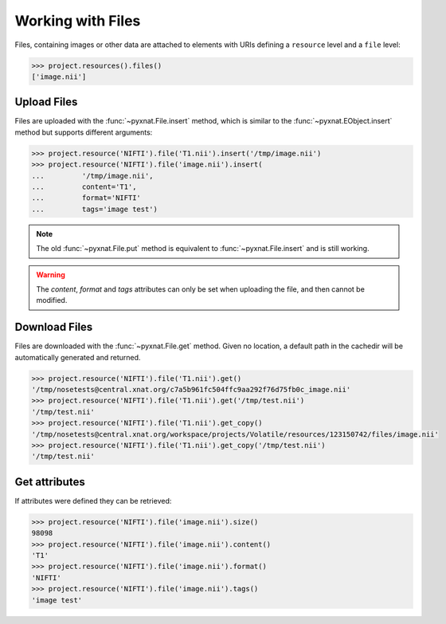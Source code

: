 Working with Files
------------------

Files, containing images or other data are attached to elements with URIs
defining a ``resource`` level and a ``file`` level:

.. code-block:: python

    >>> project.resources().files()
    ['image.nii']

Upload Files
~~~~~~~~~~~~

Files are uploaded with the :func:`~pyxnat.File.insert` method, which
is similar to the :func:`~pyxnat.EObject.insert` method but supports
different arguments:

.. code-block:: python

    >>> project.resource('NIFTI').file('T1.nii').insert('/tmp/image.nii')
    >>> project.resource('NIFTI').file('image.nii').insert(
    ...		'/tmp/image.nii',
    ...		content='T1',
    ...		format='NIFTI'
    ...		tags='image test')

.. note:: The old :func:`~pyxnat.File.put` method is equivalent to
   :func:`~pyxnat.File.insert` and is still working.

.. warning:: The `content`, `format` and `tags` attributes can only
   be set when uploading the file, and then cannot be modified.

Download Files
~~~~~~~~~~~~~~

Files are downloaded with the :func:`~pyxnat.File.get` method. Given no
location, a default path in the cachedir will be automatically generated
and returned.

.. code-block:: python

    >>> project.resource('NIFTI').file('T1.nii').get()
    '/tmp/nosetests@central.xnat.org/c7a5b961fc504ffc9aa292f76d75fb0c_image.nii'
    >>> project.resource('NIFTI').file('T1.nii').get('/tmp/test.nii')
    '/tmp/test.nii'
    >>> project.resource('NIFTI').file('T1.nii').get_copy()
    '/tmp/nosetests@central.xnat.org/workspace/projects/Volatile/resources/123150742/files/image.nii'
    >>> project.resource('NIFTI').file('T1.nii').get_copy('/tmp/test.nii')
    '/tmp/test.nii'

Get attributes
~~~~~~~~~~~~~~

If attributes were defined they can be retrieved:

.. code-block:: python

    >>> project.resource('NIFTI').file('image.nii').size()
    98098
    >>> project.resource('NIFTI').file('image.nii').content()
    'T1'
    >>> project.resource('NIFTI').file('image.nii').format()
    'NIFTI'
    >>> project.resource('NIFTI').file('image.nii').tags()
    'image test'
